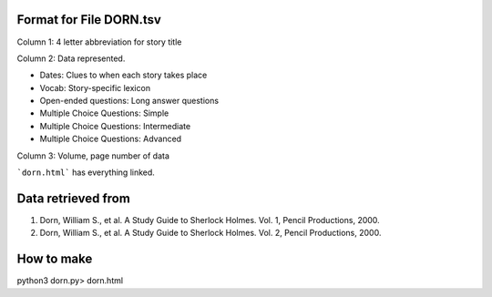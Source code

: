 Format for File DORN.tsv
------------------------

Column 1: 4 letter abbreviation for story title 

Column 2: Data represented.

- Dates: Clues to when each story takes place
- Vocab: Story-specific lexicon
- Open-ended questions: Long answer questions
- Multiple Choice Questions: Simple
- Multiple Choice Questions: Intermediate
- Multiple Choice Questions: Advanced

Column 3: Volume, page number of data 


```dorn.html``` has everything linked.


Data retrieved from 
-------------------

1. Dorn, William S., et al. A Study Guide to Sherlock Holmes. Vol. 1, Pencil Productions, 2000.

2. Dorn, William S., et al. A Study Guide to Sherlock Holmes. Vol. 2, Pencil Productions, 2000.



How to make
-----------

.. code-block:: bash

python3 dorn.py> dorn.html
